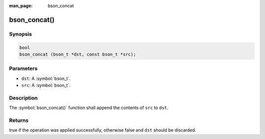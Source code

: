 :man_page: bson_concat

bson_concat()
=============

Synopsis
--------

.. code-block:: c

  bool
  bson_concat (bson_t *dst, const bson_t *src);

Parameters
----------

* ``dst``: A :symbol:`bson_t`.
* ``src``: A :symbol:`bson_t`.

Description
-----------

The :symbol:`bson_concat()` function shall append the contents of ``src`` to ``dst``.

Returns
-------

true if the operation was applied successfully, otherwise false and ``dst`` should be discarded.

.. only:: html

  .. taglist:: See Also:
    :tags: create-bson
